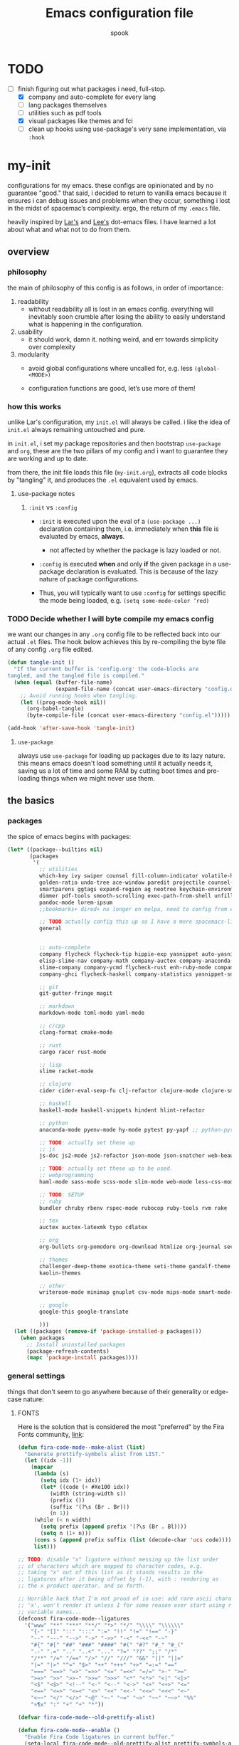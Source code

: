 #+TITLE: Emacs configuration file
#+AUTHOR: spook
#+BABEL: :cache yes
#+PROPERTY: header-args :tangle yes

* TODO
  - [-] finish figuring out what packages i need, full-stop.
    - [X] company and auto-complete for every lang
    - [ ] lang packages themselves
    - [ ] utilities such as pdf tools
    - [X] visual packages like themes and fci
    - [ ] clean up hooks using use-package's very sane implementation, via =:hook=

* my-init
  configurations for my emacs. these configs are opinionated and by no
  guarantee "good." that said, i decided to return to vanilla emacs because it
  ensures i can debug issues and problems when they occur, something i lost in
  the midst of spacemac’s complexity. ergo, the return of my =.emacs= file.

  heavily inspired by [[https://github.com/larstvei/dot-emacs][Lar's]] and [[https://writequit.org/org/][Lee's]] dot-emacs files. I have learned a lot
  about what and what not to do from them.

** overview
*** philosophy
    the main of philosophy of this config is as follows, in order of
    importance:

    1. readability
       - without readability all is lost in an emacs config. everything will
         inevitably soon crumble after losing the ability to easily understand
         what is happening in the configuration.

    2. usability
       - it should work, damn it. nothing weird, and err towards simplicity
         over complexity

    3. modularity
       - avoid global configurations where uncalled for, e.g. less =(global-<MODE>)=

       - configuration functions are good, let’s use more of them!

*** how this works
    unlike Lar's configuration, my =init.el= will always be called. i like the
    idea of =init.el= always remaining untouched and pure.

    in =init.el=, i set my package repositories and then bootstrap
    =use-package= and =org=, these are the two pillars of my config and i
    want to guarantee they are working and up to date.

    from there, the init file loads this file (=my-init.org=), extracts all
    code blocks by "tangling" it, and produces the =.el= equivalent used by
    emacs.

**** use-package notes
***** =:init= vs =:config=

      - =:init= is executed upon the eval of a =(use-package ...)= declaration
        containing them, i.e. immediately when *this* file is evaluated by
        emacs, *always*.
        - not affected by whether the package is lazy loaded or not.

      - =:config= is executed *when* and only *if* the given package in a
        use-package declaration is evaluated. This is because of the lazy
        nature of package configurations.

      - Thus, you will typically want to use =:config= for settings specific
        the mode being loaded, e.g. =(setq some-mode-color ’red)=
      
*** TODO Decide whether I will byte compile my emacs config
    we want our changes in any =.org= config file to be reflected back into our actual =.el= files. The
    hook below achieves this by re-compiling the byte file of any config =.org= file edited.

    #+BEGIN_SRC emacs-lisp :tangle no
    (defun tangle-init ()
      "If the current buffer is 'config.org' the code-blocks are
    tangled, and the tangled file is compiled."
      (when (equal (buffer-file-name)
                   (expand-file-name (concat user-emacs-directory "config.org")))
        ;; Avoid running hooks when tangling.
        (let ((prog-mode-hook nil))
          (org-babel-tangle)
          (byte-compile-file (concat user-emacs-directory "config.el")))))

    (add-hook 'after-save-hook 'tangle-init)
    #+END_SRC

**** =use-package=
     always use =use-package= for loading up packages due to its lazy nature. this means emacs doesn't
     load something until it actually needs it, saving us a lot of time and some RAM by cutting boot
     times and pre-loading things when we might never use them.

** the basics
*** packages
     
    the spice of emacs begins with packages:

    #+BEGIN_SRC emacs-lisp
      (let* ((package--builtins nil)
             (packages
              '(
                ;; utilities
                which-key ivy swiper counsel fill-column-indicator volatile-highlights
                golden-ratio undo-tree ace-window paredit projectile counsel-projectile diminish rainbow-delimiters
                smartparens ggtags expand-region ag neotree keychain-environment workgroups multiple-cursors
                dimmer pdf-tools smooth-scrolling exec-path-from-shell unfill xterm-color
                pandoc-mode lorem-ipsum
                ;;bookmarks+ dired+ no longer on melpa, need to config from emacs wiki or their mirror on github

                ;; TODO actually config this up so I have a more spacemacs-like navigation experience
                general


                ;; auto-complete
                company flycheck flycheck-tip hippie-exp yasnippet auto-yasnippet flycheck-irony company-c-headers
                elisp-slime-nav company-math company-auctex company-anaconda company-tern
                slime-company company-ycmd flycheck-rust enh-ruby-mode company-web
                company-ghci flycheck-haskell company-statistics yasnippet-snippets lsp-mode lsp-ui company-lsp

                ;; git
                git-gutter-fringe magit

                ;; markdown
                markdown-mode toml-mode yaml-mode

                ;; c/cpp
                clang-format cmake-mode

                ;; rust
                cargo racer rust-mode

                ;; lisp
                slime racket-mode

                ;; clojure
                cider cider-eval-sexp-fu clj-refactor clojure-mode clojure-snippets clojure-mode-extra-font-locking

                ;; haskell
                haskell-mode haskell-snippets hindent hlint-refactor

                ;; python
                anaconda-mode pyenv-mode hy-mode pytest py-yapf ;; python-pytest

                ;; TODO: actually set these up
                ;; js
                js-doc js2-mode js2-refactor json-mode json-snatcher web-beautify coffee-mode vue-mode

                ;; TODO: actually set these up to be used.
                ;; webprogramming
                haml-mode sass-mode scss-mode slim-mode web-mode less-css-mode pug-mode emmet-mode

                ;; TODO: SETUP 
                ;; ruby
                bundler chruby rbenv rspec-mode rubocop ruby-tools rvm rake

                ;; tex
                auctex auctex-latexmk typo cdlatex

                ;; org
                org-bullets org-pomodoro org-download htmlize org-journal secretaria

                ;; themes
                challenger-deep-theme exotica-theme seti-theme gandalf-theme cyberpunk-theme dark-mint-theme dracula-theme material-theme
                kaolin-themes

                ;; other
                writeroom-mode minimap gnuplot csv-mode mips-mode smart-mode-line fireplace anki-editor emojify wolfram

                ;; google
                google-this google-translate

                )))
        (let ((packages (remove-if 'package-installed-p packages)))
          (when packages
            ;; Install uninstalled packages
            (package-refresh-contents)
            (mapc 'package-install packages))))
    #+END_SRC
*** general settings

    things that don't seem to go anywhere because of their generality or edge-case nature:
**** FONTS
     
     Here is the solution that is considered the most "preferred" by the Fira
     Fonts community, [[https://github.com/tonsky/FiraCode/wiki/Emacs-instructions#using-prettify-symbols][link]]:
     
     #+BEGIN_SRC emacs-lisp
       (defun fira-code-mode--make-alist (list)
         "Generate prettify-symbols alist from LIST."
         (let ((idx -1))
           (mapcar
            (lambda (s)
              (setq idx (1+ idx))
              (let* ((code (+ #Xe100 idx))
                 (width (string-width s))
                 (prefix ())
                 (suffix '(?\s (Br . Br)))
                 (n 1))
            (while (< n width)
              (setq prefix (append prefix '(?\s (Br . Bl))))
              (setq n (1+ n)))
            (cons s (append prefix suffix (list (decode-char 'ucs code))))))
            list)))

       ;; TODO: disable "x" ligature without messing up the list order
       ;; of characters which are mapped to character codes, e.g.
       ;; taking "x" out of this list as it stands results in the
       ;; ligatures after it being offset by (-1), with : rendering as
       ;; the x product operator. and so forth.

       ;; Horrible hack that I'm not proud of in use: add rare ascii characters before
       ;; 'x', won't render it unless I for some reason ever start using really weird
       ;; variable names...
       (defconst fira-code-mode--ligatures
         '("www" "**" "***" "**/" "*>" "*/" "\\\\" "\\\\\\"
           "{-" "[]" "::" ":::" ":=" "!!" "!=" "!==" "-}"
           "--" "---" "-->" "->" "->>" "-<" "-<<" "-~"
           "#{" "#[" "##" "###" "####" "#(" "#?" "#_" "#_("
           ".-" ".=" ".." "..<" "..." "?=" "??" ";;" "/*"
           "/**" "/=" "/==" "/>" "//" "///" "&&" "||" "||="
           "|=" "|>" "^=" "$>" "++" "+++" "+>" "=:=" "=="
           "===" "==>" "=>" "=>>" "<=" "=<<" "=/=" ">-" ">="
           ">=>" ">>" ">>-" ">>=" ">>>" "<*" "<*>" "<|" "<|>"
           "<$" "<$>" "<!--" "<-" "<--" "<->" "<+" "<+>" "<="
           "<==" "<=>" "<=<" "<>" "<<" "<<-" "<<=" "<<<" "<~"
           "<~~" "</" "</>" "~@" "~-" "~=" "~>" "~~" "~~>" "%%"
           "¤¶x" ":" "+" "+" "*"))

       (defvar fira-code-mode--old-prettify-alist)

       (defun fira-code-mode--enable ()
         "Enable Fira Code ligatures in current buffer."
         (setq-local fira-code-mode--old-prettify-alist prettify-symbols-alist)
         (setq-local prettify-symbols-alist (append (fira-code-mode--make-alist fira-code-mode--ligatures) fira-code-mode--old-prettify-alist))
         (prettify-symbols-mode t))

       (defun fira-code-mode--disable ()
         "Disable Fira Code ligatures in current buffer."
         (setq-local prettify-symbols-alist fira-code-mode--old-prettify-alist)
         (prettify-symbols-mode -1))

       (define-minor-mode fira-code-mode
         "Fira Code ligatures minor mode"
         :lighter " Fira Code"
         (setq-local prettify-symbols-unprettify-at-point 'right-edge)
         (if fira-code-mode
             (fira-code-mode--enable)
           (fira-code-mode--disable)))

       (defun fira-code-mode--setup ()
         "Setup Fira Code Symbols"
         (set-fontset-font t '(#Xe100 . #Xe16f) "Fira Code Symbol"))

       (provide 'fira-code-mode)
     #+END_SRC


     And to make sure the font is used in any programming mode:
     
     #+BEGIN_SRC emacs-lisp
       (fira-code-mode--setup)
       (fira-code-mode)
       (add-hook 'prog-mode 'fira-code-mode)
     #+END_SRC

     A key part of how my emacs setup properly uses Fira Code fonts with the
     current community derived hack + as a daemon server is to set my
     .Xresources file with the default font to be used by emacs. The daemon
     respects this setting where it typically ignores most other font config
     options. This is because Xorg itself tells emacs what fonts to use.

     #+BEGIN_SRC conf :tangle no
       Emacs.font: Fira Code-12
     #+END_SRC

     Then, once set, run the following in terminal and restart the emacs daemon
     for the font configs to take hold:

     #+BEGIN_SRC sh :tangle no
       xrdb -merge .Xresources # preserves previous .Xresources file configs.
     #+END_SRC

     If I were to switch back to a non-daemon emacs setup, I might want this
     setting. As it stands, however, they are not used:

     #+BEGIN_SRC emacs-lisp :tangle no
       (add-to-list 'default-frame-alist '(font . "Fira Code-12"))
       ;; this is the font "code" used by emacs to describe/select fira code
       ;; from its font selection menu. Might be useful info.
       ;; -CTDB-Fira Code-normal-normal-normal-*-*-*-*-*-m-0-iso10646-1
     #+END_SRC
     
     My attempt at fixing the conflict between the hack to get Fira Code fonts
     to work with emacs GUI and when running emacs in a terminal that already
     provides Fira Code fonts. *Do not work at all currently. Breaks emacs.*

     #+BEGIN_SRC emacs-lisp :tangle no
       (defun ejmg/check-if-term-init ()
         (if (display-graphic-p)
             (fira-code-mode--enable)
           (fira-code-mode--disable)))

       (defun ejmg/check-if-term-mk-frame ()
         (if (display-graphic-p)
             (fira-code-mode--enable)
           (fira-code-mode--disable)))


       ;; (add-hook 'after-make-frame-functions 'ejmg/check-if-term-mk-frame)
       ;; (add-hook 'after-init-hook 'ejmg/check-if-term-init)
     #+END_SRC

       Old solution, set to not tangle:

       #+BEGIN_SRC emacs-lisp :tangle no
         (add-to-list 'default-frame-alist
                       '(font . "Fira Code-12"))
         ;;; Fira code
         ;; This works when using emacs --daemon + emacsclient
         (add-hook 'after-make-frame-functions (lambda (frame) (set-fontset-font t '(#Xe100 . #Xe16f) "Fira Code Symbol")))

         ;; TODO: Clearly still broken. Terminal emacs still has buggy ligatures.
         ;; IDEA: Rather than use (when), which only executes on non-nil, change to an if-else
         ;; statement. This (might?) allow me to unset the font if a prior GUI instance changed it to using the Fira ligatures.
         ;; I think this is the next logical step in terms of debugging it.

         ;; my attempt at fixing ligature conflict between terminal fonts & emacs
         ;; (add-hook 'after-make-frame-functions
         ;;           (lambda (frame)
         ;;             (when (display-graphic-p)
         ;;               ;; he sets the font over the range of hex code Xe100 to Xe16f
         ;;               ;; Following the TODO above, maybe the solution is to have an else
         ;;               ;; clause that simply re-sets set-fontset-font to a normal font,
         ;;               ;; maybe `Fira Code-12`?
         ;;               ;; https://www.gnu.org/software/emacs/manual/html_node/emacs/Modifying-Fontsets.html
         ;;               (set-fontset-font t '(#Xe100 . #Xe16f) "Fira Code Symbol"))))

         ;; This works when using emacs without server/client
         (set-fontset-font t '(#Xe100 . #Xe16f) "Fira Code Symbol")

         ;; my attempt at fixing ligature conflict between terminal fonts & emacs
         ;; In theory, this should catch the exception noted above by the original
         ;; author for these font hooks. This only runs when starting emacs and checks
         ;; for both daemon and non-daemon processes...I think.
         ;; (add-hook 'after-init-hook
         ;;           (lambda ()
         ;;             (when (display-graphic-p)
         ;;               (set-fontset-font t '(#Xe100 . #Xe16f) "Fira Code Symbol"))))

         ;; I haven't found one statement that makes both of the above situations work, so I use both for now

         (defconst fira-code-font-lock-keywords-alist
           (mapcar (lambda (regex-char-pair)
                     `(,(car regex-char-pair)
                       (0 (prog1 ()
                            (compose-region (match-beginning 1)
                                            (match-end 1)
                                            ;; The first argument to concat is a string containing a literal tab
                                            ,(concat "	" (list (decode-char 'ucs (cadr regex-char-pair)))))))))
                   '(("\\(www\\)"                   #Xe100)
                     ("[^/]\\(\\*\\*\\)[^/]"        #Xe101)
                     ("\\(\\*\\*\\*\\)"             #Xe102)
                     ("\\(\\*\\*/\\)"               #Xe103)
                     ("\\(\\*>\\)"                  #Xe104)
                     ("[^*]\\(\\*/\\)"              #Xe105)
                     ("\\(\\\\\\\\\\)"              #Xe106)
                     ("\\(\\\\\\\\\\\\\\)"          #Xe107)
                     ("\\({-\\)"                    #Xe108)
                     ;;("\\(\\[\\]\\)"                #Xe109) ;; p sure this is the annoying square ligature
                     ("\\(::\\)"                    #Xe10a)
                     ("\\(:::\\)"                   #Xe10b)
                     ("[^=]\\(:=\\)"                #Xe10c)
                     ("\\(!!\\)"                    #Xe10d)
                     ("\\(!=\\)"                    #Xe10e)
                     ("\\(!==\\)"                   #Xe10f)
                     ("\\(-}\\)"                    #Xe110)
                     ("\\(--\\)"                    #Xe111)
                     ("\\(---\\)"                   #Xe112)
                     ("\\(-->\\)"                   #Xe113)
                     ("[^-]\\(->\\)"                #Xe114)
                     ("\\(->>\\)"                   #Xe115)
                     ("\\(-<\\)"                    #Xe116)
                     ("\\(-<<\\)"                   #Xe117)
                     ("\\(-~\\)"                    #Xe118)
                     ("\\(#{\\)"                    #Xe119)
                     ("\\(#\\[\\)"                  #Xe11a)
                     ("\\(##\\)"                    #Xe11b)
                     ("\\(###\\)"                   #Xe11c)
                     ("\\(####\\)"                  #Xe11d)
                     ("\\(#(\\)"                    #Xe11e)
                     ("\\(#\\?\\)"                  #Xe11f)
                     ("\\(#_\\)"                    #Xe120)
                     ("\\(#_(\\)"                   #Xe121)
                     ("\\(\\.-\\)"                  #Xe122)
                     ("\\(\\.=\\)"                  #Xe123)
                     ("\\(\\.\\.\\)"                #Xe124)
                     ("\\(\\.\\.<\\)"               #Xe125)
                     ("\\(\\.\\.\\.\\)"             #Xe126)
                     ("\\(\\?=\\)"                  #Xe127)
                     ("\\(\\?\\?\\)"                #Xe128)
                     ("\\(;;\\)"                    #Xe129)
                     ("\\(/\\*\\)"                  #Xe12a)
                     ("\\(/\\*\\*\\)"               #Xe12b)
                     ("\\(/=\\)"                    #Xe12c)
                     ("\\(/==\\)"                   #Xe12d)
                     ("\\(/>\\)"                    #Xe12e)
                     ("\\(//\\)"                    #Xe12f)
                     ("\\(///\\)"                   #Xe130)
                     ("\\(&&\\)"                    #Xe131)
                     ("\\(||\\)"                    #Xe132)
                     ("\\(||=\\)"                   #Xe133)
                     ("[^|]\\(|=\\)"                #Xe134)
                     ("\\(|>\\)"                    #Xe135)
                     ("\\(\\^=\\)"                  #Xe136)
                     ("\\(\\$>\\)"                  #Xe137)
                     ("\\(\\+\\+\\)"                #Xe138)
                     ("\\(\\+\\+\\+\\)"             #Xe139)
                     ("\\(\\+>\\)"                  #Xe13a)
                     ("\\(=:=\\)"                   #Xe13b)
                     ("[^!/]\\(==\\)[^>]"           #Xe13c)
                     ("\\(===\\)"                   #Xe13d)
                     ("\\(==>\\)"                   #Xe13e)
                     ("[^=]\\(=>\\)"                #Xe13f)
                     ("\\(=>>\\)"                   #Xe140)
                     ("\\(<=\\)"                    #Xe141)
                     ("\\(=<<\\)"                   #Xe142)
                     ("\\(=/=\\)"                   #Xe143)
                     ("\\(>-\\)"                    #Xe144)
                     ("\\(>=\\)"                    #Xe145)
                     ("\\(>=>\\)"                   #Xe146)
                     ("[^-=]\\(>>\\)"               #Xe147)
                     ("\\(>>-\\)"                   #Xe148)
                     ("\\(>>=\\)"                   #Xe149)
                     ("\\(>>>\\)"                   #Xe14a)
                     ("\\(<\\*\\)"                  #Xe14b)
                     ("\\(<\\*>\\)"                 #Xe14c)
                     ("\\(<|\\)"                    #Xe14d)
                     ("\\(<|>\\)"                   #Xe14e)
                     ("\\(<\\$\\)"                  #Xe14f)
                     ("\\(<\\$>\\)"                 #Xe150)
                     ("\\(<!--\\)"                  #Xe151)
                     ("\\(<-\\)"                    #Xe152)
                     ("\\(<--\\)"                   #Xe153)
                     ("\\(<->\\)"                   #Xe154)
                     ("\\(<\\+\\)"                  #Xe155)
                     ("\\(<\\+>\\)"                 #Xe156)
                     ("\\(<=\\)"                    #Xe157)
                     ("\\(<==\\)"                   #Xe158)
                     ("\\(<=>\\)"                   #Xe159)
                     ("\\(<=<\\)"                   #Xe15a)
                     ("\\(<>\\)"                    #Xe15b)
                     ("[^-=]\\(<<\\)"               #Xe15c)
                     ("\\(<<-\\)"                   #Xe15d)
                     ("\\(<<=\\)"                   #Xe15e)
                     ("\\(<<<\\)"                   #Xe15f)
                     ("\\(<~\\)"                    #Xe160)
                     ("\\(<~~\\)"                   #Xe161)
                     ("\\(</\\)"                    #Xe162)
                     ("\\(</>\\)"                   #Xe163)
                     ("\\(~@\\)"                    #Xe164)
                     ("\\(~-\\)"                    #Xe165)
                     ("\\(~=\\)"                    #Xe166)
                     ("\\(~>\\)"                    #Xe167)
                     ("[^<]\\(~~\\)"                #Xe168)
                     ("\\(~~>\\)"                   #Xe169)
                     ("\\(%%\\)"                    #Xe16a)
                    ;; ("\\(x\\)"                   #Xe16b) This ended up being hard to do properly so i'm leaving it out.
                     ("[^:=]\\(:\\)[^:=]"           #Xe16c)
                     ("[^\\+<>]\\(\\+\\)[^\\+<>]"   #Xe16d)
                     ("[^\\*/<>]\\(\\*\\)[^\\*/<>]" #Xe16f))))

         (defun add-fira-code-symbol-keywords ()
           ;; TODO THIS MIGHT ACTUALLY BE THE ANSWER, IGNORE PREVIOUS TODO's(?):
           ;; https://stackoverflow.com/questions/18152681/syntax-for-adding-removing-font-lock-keywords-in-emacs
           ;; https://www.emacswiki.org/emacs/AddKeywords
           (font-lock-add-keywords nil fira-code-font-lock-keywords-alist))


         (add-hook 'prog-mode-hook
                   #'add-fira-code-symbol-keywords)

         ;; Old TODO before ^^^ occurred to me:
         ;; Maybe set a hook that unsets the #'add-fira-code-symbol-keywords function
         ;; Still could work as a solution but idk in context of above.
         ;; (defun fira-set-if-display-p ()
         ;;   (when (display-graphic-p)
         ;;     #'add-fira-code-symbol-keywords)
         ;;   )

         ;; (add-hook 'prog-mode-hook (lambda ()
         ;;                             (when (display-graphic-p)
         ;;                               ()))
         ;;           )

         ;; figure out why i need to manually call
         ;; M-x interactive-haskell-mode while in a buffer
         ;; that is already in interactive-haskell-mode
         ;; for these fonts to render.
         (add-hook 'interactive-haskell-mode-hook
                   #'add-fira-code-symbol-keywords)
       #+END_SRC
**** system defaults
     
    #+BEGIN_SRC emacs-lisp
      ;; need this for things like pyenv to work with emacs daemon.
      ;; this is a recent development and apparently has something to do with the fact
      ;; i am using the daemon as a systemd unit. that shouldn't be a problem. to checkout later.
      (exec-path-from-shell-initialize)

      ;; no splash screen, sorry Stallman
      (setq inhibit-splash-screen t)

      ;; disables annoying noise, "bell", triggered with actions such as hitting
      ;; the end of a buffer.
      (setq visible-bell t)

      ;; ensure things like gpg and ssh agent are handled automatically
      (keychain-refresh-environment)


      ;; don't use the tool or scroll bar, thx
      (tool-bar-mode -1)
      (scroll-bar-mode -1)

      ;; sometimes I do like the menu bar, but not currently
      (menu-bar-mode -1)

      ;; scrolling speed is bad, make it nicer
      (smooth-scrolling-mode 1)
      (setq mouse-wheel-progressive-speed nil)

      ;; UTF-8 is our friend in a world of shitty programming standards
      (set-language-environment "UTF-8")
      (prefer-coding-system 'utf-8)
      (set-default-coding-systems 'utf-8)
      (set-terminal-coding-system 'utf-8)
      (set-keyboard-coding-system 'utf-8)
      ;;(setq default-buffer-file-coding-system 'utf-8)

      ;; speaking of text, unify emacs clipboard with linux
      (setq x-select-enable-clipboard t)

      ;; global hl line mode
      (global-hl-line-mode t)

      ;; can't get flycheck mode to enable itself otherwise
      (global-flycheck-mode)

      ;; make our mode line prettier
      (use-package smart-mode-line)
      (setq sml/no-confirm-load-theme t)
      (sml/setup)

      ;; make sure it attempts utf-8 first when pasting text into emacs
      (setq x-select-request-type '(UTF8_STRING COMPOUND_TEXT TEXT STRING))

      ;; always tell me the column and row of where i am please, i am already lost
      ;; enough as is.
      (line-number-mode 1)
      (column-number-mode 1)

      ;; do you seriously think i'm good at typing
      (setq read-file-name-completion-ignore-case t)

      ;; life is too short for fully authenticating bad decisions
      (defalias 'yes-or-no-p 'y-or-n-p)

      ;; fix bad escape sequence weirdness
      (setq system-uses-terminfo nil)

      ;; stronk encryption good
      ;;------------------------
      ;; TODO figure out how to make this compatible with erc-tls because
      ;; 4096 encryption makes any connection impossible because freenode uses
      ;; sub-4096 encryption
      ;; (setq gnutls-min-prime-bits 4096)

      ;; don't let me be moronic and kill emacs w/o warning. GUI only.
      (when (window-system)
        (setq confirm-kill-emacs 'yes-or-no-p))

      ;; move through lines based on visual appearance rather than literal. Very
      ;; useful for long, single lines.
      (setq line-move-visual t)

      ;; differentiate buffers with identical names
      (use-package uniquify
        :config
        (setq uniquify-buffer-name-style 'post-forward-angle-brackets))

      ;; use newer files rather than old compiled files, .elc
      (setq load-prefer-newer t)

      ;; if emacs crashes w/o warning, we want a valid list of recent files, don't we?
      (run-at-time nil (* 5 60) 'recentf-save-list)

      ;; finally, set emacs to display the path directory in the menu bar
      ;; displays current working directory at all times in emacs
      (setq frame-title-format
            (list (format "%s %%S: %%j " (system-name))
                  '(buffer-file-name "%f" (dired-directory dired-directory "%b"))))
    #+END_SRC
**** limit buffer name size in modeline
     Sometimes I have very long file names (think textbook pdfs) and it makes
     seeing anything else on my mode line impossible. So let's reduce what can
     be shown:
     #+BEGIN_SRC emacs-lisp
       (setq-default mode-line-buffer-identification (list -40 (propertized-buffer-identification "%12b")))
     #+END_SRC
**** which-key and general.el
     Which-key is a very nice minor-mode that essentially gives a preview of
     all possible key completions available based on the current key stroke,
     saving you the hassle of having to memorize *every* key binding, and thus
     protecting you from going full emacs hermit.

     
     general defines "leader" keys/keystrokes, which allows you to setup mappings
     predicated off of a set of leader keys. For example, I set "C-c m" to be
     the leader keystroke for all of my magit commands I typically use.

     key bindings are left to the actual key binding section
     
     #+BEGIN_SRC emacs-lisp
       (use-package general)

       (use-package which-key
         :init
         (which-key-mode)
         :config
         ;; already by default, but explicitly setting for popup to be in a bottom
         ;; frame.
         (which-key-setup-side-window-bottom)
         ;; ensures popup cannot take up more than .15 of emacs window
         (setq which-key-side-window-max-height .10))
     #+END_SRC
**** fill-column, spaces, tabs, and unfilling paragraphs
     #+BEGIN_SRC emacs-lisp
       (setq-default fill-column 79)
       (setq-default indent-tabs-mode nil)
       (setq-default default-tab-width 2)
       (use-package unfill)
     #+END_SRC
**** theme, styling, and transparency
     #+BEGIN_SRC emacs-lisp
       ;; Set transparency of emacs
       (defun transparency (value)
         "Sets the transparency of the frame window. 0=transparent/100=opaque"
         (interactive "nTransparency Value 0 - 100 opaque:")
         (set-frame-parameter (selected-frame) 'alpha value))

       ;; i have one them i play with that isn't on melpa
       (add-to-list 'custom-theme-load-path "~/.emacs.d/themes/")
       ;; for dark: seti; for light: gandalf
       ;; when i feel like a hacker: cyberpunk or dark-mint
       ;; 'challenger-deep
       (load-theme 'tron t)

       ;; pretty symbols
       (prettify-symbols-mode t)
       (setq-default prettify-symbols-alist '(("lambda" . ?λ)
                                              (".\\" . ?λ)
                                              ;;("->" . ?⟶)
                                              ;;("=/=" . ?≠)
                                              ;;("===" . ?≡)
                                              ;;("!=" . ?≠)
                                              ;;("<=" . ?≤)
                                              (">=" . ?≥)
                                              ("delta" . ?Δ)
                                              ("gamma" . ?Γ)
                                              ("phi" . ?φ)
                                              ("psi" . ?ψ)
                                              ;; ("x" . x)
                                              ))
       ;; dims the buffers that are not active
       (use-package dimmer)
       (dimmer-mode)
     #+END_SRC
**** window and file history

     #+BEGIN_SRC emacs-lisp
       ;; C-c LEFT to undo window change, which i need often
       (use-package winner
         :init (winner-mode 1))

       ;; TODO figure out if i want to figure out wg.
       ;; (use-package workgroups)
       ;; (workgroups-mode 1)
       ;; (setq wg-prefix-key (kbd "C-c w"))
       ;; (setq wg-switch-on-load nil)
       ;; (wg-file "~/.workgroups")



       ;; re-opens file at last place edited
       (use-package saveplace
         :defer t
         :init
         (setq-default save-place t)
         (setq save-place-file (expand-file-name ".places" user-emacs-directory)))

       ;; enables recent-files to be re-opened
       (recentf-mode 1)
       (setq recentf-max-menu-items 50)

       ;; do not need spam in recents list
       (setq recentf-exclude '("/auto-install/" ".recentf" "/repos/" "/elpa/"
                               "\\.mime-example" "\\.ido.last" "COMMIT_EDITMSG"
                               ".gz"
                               "~$" "/tmp/" "/ssh:" "/sudo:" "/scp:"))
       (global-set-key "\C-x\ \C-r" 'recentf-open-files)

       ;;(desktop-save-mode 1)
     #+END_SRC
**** projectile

     #+BEGIN_SRC emacs-lisp
       (use-package projectile
         :init
         (projectile-mode))

       (use-package counsel-projectile
         :hook projectile-mode)


       ;; This defun assumes I am always switching python projects and that I
       ;; name my pyenvs after specific projects. It causes a lot of unecessary
       ;; error messages in my buffer for reasons listed above. Tweak or get rid of.


       ;; (defun projectile-pyenv-mode-set ()
       ;;   "Set pyenv version matching project name."
       ;;   (let ((project (projectile-project-name)))
       ;;     (if (member project (pyenv-mode-versions))
       ;;         (pyenv-mode-set project)
       ;;       (pyenv-mode-unset))))

       ;; (add-hook 'projectile-after-switch-project-hook 'projectile-pyenv-mode-set)

     #+END_SRC
**** Ivy, Swiper
     #+BEGIN_SRC emacs-lisp
       (ivy-mode 1)
       (diminish 'ivy-mode)
       (setq ivy-use-virtual-buffers t)
       (setq enable-recursive-minibuffers t)
       (global-set-key "\C-s" 'swiper)
       (global-set-key (kbd "C-c C-r") 'ivy-resume)
       (global-set-key (kbd "<f6>") 'ivy-resume)
       (global-set-key (kbd "M-x") 'counsel-M-x)
       (global-set-key (kbd "C-x C-f") 'counsel-find-file)
       (global-set-key (kbd "<f1> f") 'counsel-describe-function)
       (global-set-key (kbd "<f1> v") 'counsel-describe-variable)
       (global-set-key (kbd "<f1> l") 'counsel-find-library)
       (global-set-key (kbd "<f2> i") 'counsel-info-lookup-symbol)
       (global-set-key (kbd "<f2> u") 'counsel-unicode-char)
       (global-set-key (kbd "C-c g") 'counsel-git)
       (global-set-key (kbd "C-c j") 'counsel-git-grep)
       (global-set-key (kbd "C-c k") 'counsel-ag)
       (global-set-key (kbd "C-x l") 'counsel-locate)
       ;; (global-set-key (kbd "C-S-o") 'counsel-rhythmbox) ;; don't use rhythm box lol
       (define-key minibuffer-local-map (kbd "C-r") 'counsel-minibuffer-history)
     #+END_SRC
**** dired
     #+BEGIN_SRC emacs-lisp
       (defun my/dired-mode-hook ()
         (toggle-truncate-lines 1))

       (use-package dired
         :bind ("C-x C-j" . dired-jump)
         :config
         (progn
           (use-package dired-x
             :init (setq-default dired-omit-files-p t)
             :config
             (add-to-list 'dired-omit-extensions ".DS_Store"))
           (customize-set-variable 'diredp-hide-details-initially-flag nil)
           ;; (use-package dired+) no longer available via melpa
           (use-package dired-aux
             :init (use-package dired-async))
           (put 'dired-find-alternate-file 'disabled nil)
           (setq ls-lisp-dirs-first t
                 dired-recursive-copies 'always
                 dired-recursive-deletes 'always
                 dired-dwim-target t
                 ;; -F marks links with @
                 dired-ls-F-marks-symlinks t
                 delete-by-moving-to-trash t
                 ;; Auto refresh dired
                 global-auto-revert-non-file-buffers t
                 wdired-allow-to-change-permissions t)
           (add-hook 'dired-mode-hook #'my/dired-mode-hook)))
     #+END_SRC
**** spelling

     #+BEGIN_SRC emacs-lisp
       (use-package flyspell
         :init
         (add-hook 'text-mode-hook 'turn-on-flyspell))
         ;; flyspell currently messes with company mode so we will suffer for now.
         ;; (add-hook 'prog-mode-hook 'flyspell-prog-mode)

         ;; make ispell fast and make it only look at 3 char+ words
       (setq ispell-extra-args
             (list "--sug-mode=fast" ;; ultra|fast|normal|bad-spellers
                   "--lang=en_US"
                   "--ignore=3"))
     #+END_SRC
**** multiple cursors
     this is a dope package that makes multi-line editing a breeze. to be
     mastered later but for future ref, =mc/edit-lines=,
     =mc/edit-ends-of-lines=, =mc/edit-beginnings-of-lines= are commands i'll
     probably use the most.
     #+BEGIN_SRC emacs-lisp
       (use-package multiple-cursors)
     #+END_SRC
**** whitespace
     #+BEGIN_SRC emacs-lisp
       ;; whitespace checker starts at 80
       (setq whitespace-line-column 80)

       ;; what whitespace looks for
       (setq whitespace-style '(tabs newline space-mark
                          tab-mark newline-mark
                          face lines-tail))

       ;; special visual market up for non-whitespace
       (setq whitespace-display-mappings
             ;; all numbers are Unicode codepoint in decimal. e.g. (insert-char 182 1)
             ;; 32 SPACE, 183 MIDDLE DOT
             '((space-mark nil)
               ;; 10 LINE FEED
               ;;(newline-mark 10 [172 10])
               (newline-mark nil)
               ;; 9 TAB, MIDDLE DOT
               (tab-mark 9 [183 9] [92 9])))

       ;; disabled for modes that it doesn't make sense
       (setq whitespace-global-modes '(not org-mode
                                          eshell-mode
                                          shell-mode
                                          web-mode
                                          log4j-mode
                                          "Web"
                                          dired-mode
                                          emacs-lisp-mode
                                          clojure-mode
                                          lisp-mode))
     #+END_SRC
**** backup files

     #+BEGIN_SRC emacs-lisp
       (setq backup-directory-alist '(("." . "~/.emacs.d/backup"))
         backup-by-copying t    ; Don't delink hardlinks
         version-control t      ; Use version numbers on backups
         delete-old-versions t  ; Automatically delete excess backups
         kept-new-versions 20   ; how many of the newest versions to keep
         kept-old-versions 5    ; and how many of the old
         )
     #+END_SRC
**** kill/copy line
     #+BEGIN_SRC emacs-lisp
       (defun slick-cut (beg end)
         (interactive
          (if mark-active
              (list (region-beginning) (region-end))
            (list (line-beginning-position) (line-beginning-position 2)))))

       (advice-add 'kill-region :before #'slick-cut)

       (defun slick-copy (beg end)
         (interactive
          (if mark-active
              (list (region-beginning) (region-end))
            (message "Copied line")
            (list (line-beginning-position) (line-beginning-position 2)))))

       (advice-add 'kill-ring-save :before #'slick-copy)
     #+END_SRC
**** PDFs, Documents
     - basic settings for how i want my pdf's handled. I use pdf-view
       (pdf-tools), which gives way better resolution, performance, and also
       even annotation logic!

       This makes sure it sets up as expected. It should run once and then
       never be an issue again.
       #+BEGIN_SRC emacs-lisp
         (use-package pdf-tools)

         ;; throws error about not being a thing
         ;; (add-to-list 'auto-mode-alist '("\\.pdf\\'" . pdf-view-mode))
         (pdf-loader-install)
       #+END_SRC
***** Searching PDFs.
      So searching a PDF with =swiper=, which is my default search fn bound to
      =C-s=, leads to a lot of bad behavior, i.e. it literally searches the PDF
      binary. Not only does this not do what anyone would normally expect... it
      can severely slow down emacs on larger PDFs (learned that one the hard
      way, lol).

      Luckily, there is a keybinding that fixes that:
      #+BEGIN_SRC emacs-lisp
        (define-key pdf-view-mode-map (kbd "C-s") 'isearch-forward)
      #+END_SRC
***** Doc-View resolution
      For documents that cannot use pdftools, e.g. djvu or ppt files, the
      resolution can be really crappy sometimes. This makes it better:

      #+BEGIN_SRC emacs-lisp
        (setq doc-view-resolution 200)
      #+END_SRC
**** compilation buffer
     By default, the compilation buffer created when running a command via =M-x
     compile= doesn't account for xterm colors and other escape code related
     things. =xterm-color= handles this effectively via the following:

     #+BEGIN_SRC emacs-lisp
       (use-package xterm-color)

       (setq compilation-environment '("TERM=xterm-256color"))

       (add-hook 'compilation-start-hook
                 (lambda (proc)
                   ;; We need to differentiate between compilation-mode buffers
                   ;; and running as part of comint (which at this point we assume
                   ;; has been configured separately for xterm-color)
                   (when (eq (process-filter proc) 'compilation-filter)
                     ;; This is a process associated with a compilation-mode buffer.
                     ;; We may call `xterm-color-filter' before its own filter function.
                     (set-process-filter
                      proc
                      (lambda (proc string)
                        (funcall 'compilation-filter proc
                                 (xterm-color-filter string)))))))
     #+END_SRC
*** completion

    #+BEGIN_SRC emacs-lisp

      (use-package lsp-mode)

      (use-package yasnippet)
      (yas-global-mode 1)



      (use-package company
        :defer t
        :diminish ""
        :bind ("C-." . company-complete)
        :init (add-hook 'prog-mode-hook 'company-mode)
        :config
        (progn
          (setq company-idle-delay 0.1
                company-minimum-prefix-length 2
                company-selection-wrap-around t
                company-dabbrev-downcase nil
                company-transformers '(company-sort-by-occurrence))
          (bind-keys :map company-active-map
                     ("C-n" . company-select-next)
                     ("C-p" . company-select-previous)
                     ("C-d" . company-show-doc-buffer)
                     ("<tab>" . company-complete)))
        (add-hook 'company-mode-hook 'company-statistics-mode))

      (use-package company-web)

      ;; haskell
      (eval-after-load "company"
        '(add-to-list 'company-backends 'company-ghci))

      ;; python
      (eval-after-load "company"
        '(add-to-list 'company-backends '(company-anaconda :with company-capf)))

      ;; rust
      (eval-after-load "company"
        '(add-to-list 'company-backends 'company-lsp))

      ;; (eval-after-load "company"
      ;;   '(add-to-list 'company-backends company-web-html))


      ;; Add yasnippet support for all company backends
      ;; https://github.com/syl20bnr/spacemacs/pull/179
      (defvar company-mode/enable-yas t "Enable yasnippet for all backends.")

      (defun company-mode/backend-with-yas (backend)
        (if (or (not company-mode/enable-yas) (and (listp backend) (member 'company-yasnippet backend)))
            backend
      (append (if (consp backend) backend (list backend))
              '(:with company-yasnippet))))
      (eval-after-load "company"
        '(setq company-backends (mapcar #'company-mode/backend-with-yas company-backends)))

      ;;(eval-after-load "company"
      ;;'(add-to-list 'company-backends 'company-yasnippet))

    #+END_SRC

**** ignore buffers with bad completion candidates
     I use dabbrev mode as a completion candidate with company mode. This means
     it will look at other buffers for strings to complete from when it can't
     find anything from an intelligent completion engine/source. However, if
     you are reading a PDF (or tex log file, etc), you can get literal escape
     sequences as completion candidates. It also adds a good amount of lag due
     to the sheer number being looked at as potential completion candidates.

     This should stop it... I think.

     #+BEGIN_SRC emacs-lisp
       (setq company-files-exclusions '(".pdf" ".fbd_latexmk" ".aux" ".log" ".bbl"
                                       ".bcf" ".gz" ".blg" ".fls"))
     #+END_SRC

     This function sets =company-dabbrev-ignore-buffers= to anything matching a
     .pdf file.

     #+BEGIN_SRC emacs-lisp
       (defun company-dabbrev-ignore-pdfs (buffer)
         "ignore all pdf buffers"
         (string-match-p "\\.pdf"
                      (buffer-name buffer)))
       (setq company-dabbrev-ignore-buffers 'company-dabbrev-ignore-pdfs)
     #+END_SRC

**** expand region
     #+BEGIN_SRC emacs-lisp
       (use-package expand-region
         :bind ("M-/" . er/expand-region))
     #+END_SRC
**** flycheck
     #+BEGIN_SRC emacs-lisp
       (defun my-flycheck-customize ()
         (interactive)
         (global-set-key (kbd "C-c C-n") 'flycheck-tip-cycle)
         (global-set-key (kbd "C-c C-p") 'flycheck-tip-cycle-reverse))

       (use-package flycheck
         :defer t
         :bind (("M-g M-n" . flycheck-next-error)
                ("M-g M-p" . flycheck-previous-error)
                ("M-g M-=" . flycheck-list-errors))
         :diminish ""
         :config
         (use-package flycheck-tip
           :config (add-hook 'flycheck-mode-hook 'my-flycheck-customize)))
     #+END_SRC
**** undo tree
     #+BEGIN_SRC emacs-lisp

       (use-package undo-tree
         :init (global-undo-tree-mode t)
         :defer t
         :diminish ""
         :config
         (progn
           (define-key undo-tree-map (kbd "C-x u") 'undo-tree-visualize)
           (define-key undo-tree-map (kbd "C-/") 'undo-tree-undo)
           (define-key undo-tree-map (kbd "C-M-/") 'undo-tree-redo)))
     #+END_SRC     

*** TODO org

    settings for org mode

    #+BEGIN_SRC emacs-lisp
      ;; other symbols that might be of use idk:
      ;; ● ◼ ⁍ ◙ ◯ □ ◎ ◪ ▆ ▅ █ ⨀ ⨁ ⨂ ✱ ⏣ ⋙ ⃟ 
      ;; ✲ ✺ ✹ ✸ ✽ ✻ ✿ ➤ ➡ ➔ ✪ ✜ ✚ ✙ ▢ ⧐ ▷ ◆
      (setq org-bullets-bullet-list (quote ("⬛" "⬤" "▣" "⦿" "►" "◼" "●" "➤")))
      ;; (setq org-hide-emphasis-markers t)
      (setq org-journal-dir "/home/spook/org/journal/")
      (setq org-journal-enable-encryption t)

      ;; stops org-journal from opening previous day's entry
      (setq org-journal-carryover-items nil)

      ;;(emojify-mode 1)
      (defun generic-org-minor-modes ()
        (interactive)
        (org-bullets-mode 1)
        (org-cdlatex-mode 1)
        (emojify-mode 1)
        (auto-fill-mode 1))
      (add-hook 'org-mode-hook 'generic-org-minor-modes)

      ;; (setq epa-pinentry-mode 'loopback)
      ;; (pinentry-start)


      ;; enable org to evaluate the following PL code blocks with C-c C-c
      (org-babel-do-load-languages
       'org-babel-load-languages '((C . t)
                                   (python . t)
                                   (shell . t)
                                   (haskell . t)
                                   (emacs-lisp . t)
                                   (clojure . t)
                                   (js . t)))

    #+END_SRC
**** Stopping invisible edits
     It is really really hard sometimes to know what, and if, I've edited my
     org files when my carat is hidden. This stops that.

     #+BEGIN_SRC emacs-lisp
       (setq org-catch-invisible-edits 'error)
     #+END_SRC
**** TODO modules
     #+BEGIN_SRC emacs-lisp
       (add-to-list 'org-modules 'org-habit)
       (require 'org-habit)
     #+END_SRC
**** GDT Methodology
     I use org mode to store a lot of random tidbits of information. Too much
     information, actually. TODO's with vacuous deadlines, TODOs that should
     actually be done tomorrow, things I'll realistically never get around to
     in my mortal lifetime, and various bits of information inbetween.

     As a result, I try to follow the Getting Things Done methodology. While I
     don't really believe in silver bullets for organization, the skeleton of
     this system tends to work well for me. I've taken inspiration from [[https://emacs.cafe/emacs/orgmode/gtd/2017/06/30/orgmode-gtd.html][Petton]]
     and [[http://doc.norang.ca/org-mode.html][Hansen]].

***** Keybindings
      I have =C-c c= for =org-capture=, which allows me to file any random
      thing that comes across my mind or desk.

      #+BEGIN_SRC emacs-lisp
        (global-set-key (kbd "C-c c") 'org-capture)
      #+END_SRC

      I don't need to edit what agenda files I will be using on the fly, so
      disabling =C-c [= and =C-c ]= saves me grief.
      
      #+begin_SRC emacs-lisp
        ;; TODO
        ;; decide how to go about unbinding w/o making my kbd's break like this does.

        ;; Disable keys in org-mode
        ;;    C-c [ 
        ;;    C-c ]
        ;; (add-hook 'org-mode-hook
        ;;           '(lambda ()
        ;;              ;; Undefine C-c [ and C-c ] since this breaks my
        ;;              ;; org-agenda files when directories are include It
        ;;              ;; expands the files in the directories individually
        ;;              (org-defkey org-mode-map "\C-c[" 'undefined)
        ;;              (org-defkey org-mode-map "\C-c]" 'undefined))
        ;;           'append)
      #+END_SRC

      Finally, I need to be able to access my agenda view quickly. This setting
      is currently made with my lenovo x1 carbon in mind. It has a function
      key, "Favorite", that is not recognized by xorg. I remapped it to the
      key =prog2= which is an alias for =XF86Launch2=.

      #+BEGIN_SRC emacs-lisp 
        (global-set-key (kbd "<XF86Launch2>") 'org-agenda)
      #+END_SRC

***** Org Agenda
      Here are the files I will be using to sort and organize my tasks:
      #+BEGIN_SRC emacs-lisp
        (setq org-agenda-files '("~/org/thoughts.org"
                                 "~/org/inbox.org"
                                 "~/org/tasks.org"))
      #+END_SRC

***** Org TODOs
      
      Here are the states that a TODO can have in my org config:

      #+BEGIN_SRC emacs-lisp
        (setq org-todo-keywords
              (quote ((sequence "TODO(t)" "NEXT(n)" "|" "DONE(d)")
                      (sequence "WAITING(w@/!)" "HOLD(h@/!)" "|" "CANCELLED(c@/!)" "PHONE" "MEETING"))))

      #+END_SRC

      I slightly tweak the default color settings for the faces of these
      states:

      #+BEGIN_SRC emacs-lisp
        (setq org-todo-keyword-faces
              (quote (("TODO" :foreground "red" :weight bold)
                      ("NEXT" :foreground "blue" :weight bold)
                      ("DONE" :foreground "forest green" :weight bold)
                      ("WAITING" :foreground "orange" :weight bold)
                      ("HOLD" :foreground "magenta" :weight bold)
                      ("CANCELLED" :foreground "forest green" :weight bold)
                      ("MEETING" :foreground "red" :weight bold)
                      ("PHONE" :foreground "red" :weight bold))))
      #+END_SRC

      Lets me use fast selection to swap through states of my TODOs:
      
      #+BEGIN_SRC emacs-lisp
        (setq org-use-fast-todo-selection t)
      #+END_SRC

      Disable ability to change these states via =S-left= and =S-right=:
      
      #+BEGIN_SRC emacs-lisp
        (setq org-treat-S-cursor-todo-selection-as-state-change nil)
      #+END_SRC

***** Capture Templates
      
      We'll file every captured moment into my inbox:

      #+BEGIN_SRC emacs-lisp
        (setq org-default-notes-file "~/git/org/inbox.org")
      #+END_SRC

      List of templates to choose from when capturing a moment via =C-c c=:

      #+BEGIN_SRC emacs-lisp
        ;; Capture templates for: TODO tasks, Notes, appointments, phone calls, meetings, and org-protocol
        (setq org-capture-templates
              (quote (("t" "todo" entry (file "~/org/inbox.org")
                       "* TODO %?\n%U\n%a\n" :clock-in t :clock-resume t)
                      ("r" "respond" entry (file "~/org/inbox.org")
                       "* NEXT Respond to %:from on %:subject\nSCHEDULED: %t\n%U\n%a\n" :clock-in :clock-resume t :immediate-finish t)
                      ("n" "note" entry (file "~/org/inbox.org")
                       "* %? :NOTE:\n%U\n%a\n" :clock-in t :clock-resume t)
                      ;; ("j" "Journal" entry (file+datetree "~/git/org/diary.org")
                      ;;  "* %?\n%U\n" :clock-in t :clock-resume t)
                      ;; ("w" "org-protocol" entry (file "~/org/inbox.org")
                      ;;  "* TODO Review %c\n%U\n" :immediate-finish t)
                      ("m" "Meeting" entry (file "~/org/inbox.org")
                       "* MEETING with %? :MEETING:\n%U" :clock-in t :clock-resume t)
                      ("p" "Phone call" entry (file "~/org/inbox.org")
                       "* PHONE %? :PHONE:\n%U" :clock-in t :clock-resume t)
                      ;; ("h" "Habit" entry (file "~/org/inbox.org")
                      ;;  "* NEXT %?\n%U\n%a\nSCHEDULED: %(format-time-string \"%<<%Y-%m-%d %a .+1d/3d>>\")\n:PROPERTIES:\n:STYLE: habit\n:REPEAT_TO_STATE: NEXT\n:END:\n")
                      )))
      #+END_SRC
      
      My refile targets for moments. Ideally, I should actively be refiling
      things from my inbox to where they belong. If they are something I will
      be working on, big or small, they go to tasks. If it's just an
      idea/something I won't be touching for sometime, then thoughts. Etc.

      #+BEGIN_SRC emacs-lisp
        ; Targets include this file and any file contributing to the agenda - up to 9 levels deep
        (setq org-refile-targets '(("~/org/thoughts.org" :maxlevel . 9)
                                   ("~/org/tasks.org" :maxlevel . 9)
                                   ("~/org/later.org" :maxlevel . 9)))

        ; Allow refile to create parent tasks with confirmation
        (setq org-refile-allow-creating-parent-nodes (quote confirm))
      #+END_SRC

      We don't want to include DONE tasks as refile targets because that will
      make our lists *huge*.
      
      #+BEGIN_SRC emacs-lisp
        ;;;; Refile settings
        ; Exclude DONE state tasks from refile targets
        (defun bh/verify-refile-target ()
          "Exclude todo keywords with a done state from refile targets"
          (not (member (nth 2 (org-heading-components)) org-done-keywords)))

        (setq org-refile-target-verify-function 'bh/verify-refile-target)
      #+END_SRC
      
***** TODO Agenda View
      #+BEGIN_SRC emacs-lisp
        ;; Do not dim blocked tasks
        (setq org-agenda-dim-blocked-tasks nil)

        ;; Compact the block agenda view
        (setq org-agenda-compact-blocks t)

        ;; Custom agenda command definitions
        (setq org-agenda-custom-commands
              (quote (("N" "Notes" tags "NOTE"
                       ((org-agenda-overriding-header "Notes")
                        (org-tags-match-list-sublevels t)))
                      ("h" "Habits" tags-todo "STYLE=\"habit\""
                       ((org-agenda-overriding-header "Habits")
                        (org-agenda-sorting-strategy
                         '(todo-state-down effort-up category-keep))))
                      (" " "Agenda"
                       ((agenda "" nil)
                        (tags "REFILE"
                              ((org-agenda-overriding-header "Tasks to Refile")
                               (org-tags-match-list-sublevels nil)))
                        (tags-todo "-CANCELLED/!"
                                   ((org-agenda-overriding-header "Stuck Projects")
                                    (org-agenda-skip-function 'bh/skip-non-stuck-projects)
                                    (org-agenda-sorting-strategy
                                     '(category-keep))))
                        (tags-todo "-HOLD-CANCELLED/!"
                                   ((org-agenda-overriding-header "Projects")
                                    (org-agenda-skip-function 'bh/skip-non-projects)
                                    (org-tags-match-list-sublevels 'indented)
                                    (org-agenda-sorting-strategy
                                     '(category-keep))))
                        (tags-todo "-CANCELLED/!NEXT"
                                   ((org-agenda-overriding-header (concat "Project Next Tasks"
                                                                          (if bh/hide-scheduled-and-waiting-next-tasks
                                                                              ""
                                                                            " (including WAITING and SCHEDULED tasks)")))
                                    (org-agenda-skip-function 'bh/skip-projects-and-habits-and-single-tasks)
                                    (org-tags-match-list-sublevels t)
                                    (org-agenda-todo-ignore-scheduled bh/hide-scheduled-and-waiting-next-tasks)
                                    (org-agenda-todo-ignore-deadlines bh/hide-scheduled-and-waiting-next-tasks)
                                    (org-agenda-todo-ignore-with-date bh/hide-scheduled-and-waiting-next-tasks)
                                    (org-agenda-sorting-strategy
                                     '(todo-state-down effort-up category-keep))))
                        (tags-todo "-REFILE-CANCELLED-WAITING-HOLD/!"
                                   ((org-agenda-overriding-header (concat "Project Subtasks"
                                                                          (if bh/hide-scheduled-and-waiting-next-tasks
                                                                              ""
                                                                            " (including WAITING and SCHEDULED tasks)")))
                                    (org-agenda-skip-function 'bh/skip-non-project-tasks)
                                    (org-agenda-todo-ignore-scheduled bh/hide-scheduled-and-waiting-next-tasks)
                                    (org-agenda-todo-ignore-deadlines bh/hide-scheduled-and-waiting-next-tasks)
                                    (org-agenda-todo-ignore-with-date bh/hide-scheduled-and-waiting-next-tasks)
                                    (org-agenda-sorting-strategy
                                     '(category-keep))))
                        (tags-todo "-REFILE-CANCELLED-WAITING-HOLD/!"
                                   ((org-agenda-overriding-header (concat "Standalone Tasks"
                                                                          (if bh/hide-scheduled-and-waiting-next-tasks
                                                                              ""
                                                                            " (including WAITING and SCHEDULED tasks)")))
                                    (org-agenda-skip-function 'bh/skip-project-tasks)
                                    (org-agenda-todo-ignore-scheduled bh/hide-scheduled-and-waiting-next-tasks)
                                    (org-agenda-todo-ignore-deadlines bh/hide-scheduled-and-waiting-next-tasks)
                                    (org-agenda-todo-ignore-with-date bh/hide-scheduled-and-waiting-next-tasks)
                                    (org-agenda-sorting-strategy
                                     '(category-keep))))
                        (tags-todo "-CANCELLED+WAITING|HOLD/!"
                                   ((org-agenda-overriding-header (concat "Waiting and Postponed Tasks"
                                                                          (if bh/hide-scheduled-and-waiting-next-tasks
                                                                              ""
                                                                            " (including WAITING and SCHEDULED tasks)")))
                                    (org-agenda-skip-function 'bh/skip-non-tasks)
                                    (org-tags-match-list-sublevels nil)
                                    (org-agenda-todo-ignore-scheduled bh/hide-scheduled-and-waiting-next-tasks)
                                    (org-agenda-todo-ignore-deadlines bh/hide-scheduled-and-waiting-next-tasks)))
                        (tags "-REFILE/"
                              ((org-agenda-overriding-header "Tasks to Archive")
                               (org-agenda-skip-function 'bh/skip-non-archivable-tasks)
                               (org-tags-match-list-sublevels nil))))
                       nil))))

      #+END_SRC
***** TODO Project Management/View
      #+BEGIN_SRC emacs-lisp
        (setq org-stuck-projects (quote ("" nil nil "")))
      #+END_SRC

      #+BEGIN_SRC emacs-lisp
        (defun bh/is-project-p ()
          "Any task with a todo keyword subtask"
          (save-restriction
            (widen)
            (let ((has-subtask)
                  (subtree-end (save-excursion (org-end-of-subtree t)))
                  (is-a-task (member (nth 2 (org-heading-components)) org-todo-keywords-1)))
              (save-excursion
                (forward-line 1)
                (while (and (not has-subtask)
                            (< (point) subtree-end)
                            (re-search-forward "^\*+ " subtree-end t))
                  (when (member (org-get-todo-state) org-todo-keywords-1)
                    (setq has-subtask t))))
              (and is-a-task has-subtask))))

        (defun bh/is-project-subtree-p ()
          "Any task with a todo keyword that is in a project subtree.
        Callers of this function already widen the buffer view."
          (let ((task (save-excursion (org-back-to-heading 'invisible-ok)
                                      (point))))
            (save-excursion
              (bh/find-project-task)
              (if (equal (point) task)
                  nil
                t))))

        (defun bh/is-task-p ()
          "Any task with a todo keyword and no subtask"
          (save-restriction
            (widen)
            (let ((has-subtask)
                  (subtree-end (save-excursion (org-end-of-subtree t)))
                  (is-a-task (member (nth 2 (org-heading-components)) org-todo-keywords-1)))
              (save-excursion
                (forward-line 1)
                (while (and (not has-subtask)
                            (< (point) subtree-end)
                            (re-search-forward "^\*+ " subtree-end t))
                  (when (member (org-get-todo-state) org-todo-keywords-1)
                    (setq has-subtask t))))
              (and is-a-task (not has-subtask)))))

        (defun bh/is-subproject-p ()
          "Any task which is a subtask of another project"
          (let ((is-subproject)
                (is-a-task (member (nth 2 (org-heading-components)) org-todo-keywords-1)))
            (save-excursion
              (while (and (not is-subproject) (org-up-heading-safe))
                (when (member (nth 2 (org-heading-components)) org-todo-keywords-1)
                  (setq is-subproject t))))
            (and is-a-task is-subproject)))

        (defun bh/list-sublevels-for-projects-indented ()
          "Set org-tags-match-list-sublevels so when restricted to a subtree we list all subtasks.
          This is normally used by skipping functions where this variable is already local to the agenda."
          (if (marker-buffer org-agenda-restrict-begin)
              (setq org-tags-match-list-sublevels 'indented)
            (setq org-tags-match-list-sublevels nil))
          nil)

        (defun bh/list-sublevels-for-projects ()
          "Set org-tags-match-list-sublevels so when restricted to a subtree we list all subtasks.
          This is normally used by skipping functions where this variable is already local to the agenda."
          (if (marker-buffer org-agenda-restrict-begin)
              (setq org-tags-match-list-sublevels t)
            (setq org-tags-match-list-sublevels nil))
          nil)

        (defvar bh/hide-scheduled-and-waiting-next-tasks t)

        (defun bh/toggle-next-task-display ()
          (interactive)
          (setq bh/hide-scheduled-and-waiting-next-tasks (not bh/hide-scheduled-and-waiting-next-tasks))
          (when  (equal major-mode 'org-agenda-mode)
            (org-agenda-redo))
          (message "%s WAITING and SCHEDULED NEXT Tasks" (if bh/hide-scheduled-and-waiting-next-tasks "Hide" "Show")))

        (defun bh/skip-stuck-projects ()
          "Skip trees that are not stuck projects"
          (save-restriction
            (widen)
            (let ((next-headline (save-excursion (or (outline-next-heading) (point-max)))))
              (if (bh/is-project-p)
                  (let* ((subtree-end (save-excursion (org-end-of-subtree t)))
                         (has-next ))
                    (save-excursion
                      (forward-line 1)
                      (while (and (not has-next) (< (point) subtree-end) (re-search-forward "^\\*+ NEXT " subtree-end t))
                        (unless (member "WAITING" (org-get-tags-at))
                          (setq has-next t))))
                    (if has-next
                        nil
                      next-headline)) ; a stuck project, has subtasks but no next task
                nil))))

        (defun bh/skip-non-stuck-projects ()
          "Skip trees that are not stuck projects"
          ;; (bh/list-sublevels-for-projects-indented)
          (save-restriction
            (widen)
            (let ((next-headline (save-excursion (or (outline-next-heading) (point-max)))))
              (if (bh/is-project-p)
                  (let* ((subtree-end (save-excursion (org-end-of-subtree t)))
                         (has-next ))
                    (save-excursion
                      (forward-line 1)
                      (while (and (not has-next) (< (point) subtree-end) (re-search-forward "^\\*+ NEXT " subtree-end t))
                        (unless (member "WAITING" (org-get-tags-at))
                          (setq has-next t))))
                    (if has-next
                        next-headline
                      nil)) ; a stuck project, has subtasks but no next task
                next-headline))))

        (defun bh/skip-non-projects ()
          "Skip trees that are not projects"
          ;; (bh/list-sublevels-for-projects-indented)
          (if (save-excursion (bh/skip-non-stuck-projects))
              (save-restriction
                (widen)
                (let ((subtree-end (save-excursion (org-end-of-subtree t))))
                  (cond
                   ((bh/is-project-p)
                    nil)
                   ((and (bh/is-project-subtree-p) (not (bh/is-task-p)))
                    nil)
                   (t
                    subtree-end))))
            (save-excursion (org-end-of-subtree t))))

        (defun bh/skip-non-tasks ()
          "Show non-project tasks.
        Skip project and sub-project tasks, habits, and project related tasks."
          (save-restriction
            (widen)
            (let ((next-headline (save-excursion (or (outline-next-heading) (point-max)))))
              (cond
               ((bh/is-task-p)
                nil)
               (t
                next-headline)))))

        (defun bh/skip-project-trees-and-habits ()
          "Skip trees that are projects"
          (save-restriction
            (widen)
            (let ((subtree-end (save-excursion (org-end-of-subtree t))))
              (cond
               ((bh/is-project-p)
                subtree-end)
               ((org-is-habit-p)
                subtree-end)
               (t
                nil)))))

        (defun bh/skip-projects-and-habits-and-single-tasks ()
          "Skip trees that are projects, tasks that are habits, single non-project tasks"
          (save-restriction
            (widen)
            (let ((next-headline (save-excursion (or (outline-next-heading) (point-max)))))
              (cond
               ((org-is-habit-p)
                next-headline)
               ((and bh/hide-scheduled-and-waiting-next-tasks
                     (member "WAITING" (org-get-tags-at)))
                next-headline)
               ((bh/is-project-p)
                next-headline)
               ((and (bh/is-task-p) (not (bh/is-project-subtree-p)))
                next-headline)
               (t
                nil)))))

        (defun bh/skip-project-tasks-maybe ()
          "Show tasks related to the current restriction.
        When restricted to a project, skip project and sub project tasks, habits, NEXT tasks, and loose tasks.
        When not restricted, skip project and sub-project tasks, habits, and project related tasks."
          (save-restriction
            (widen)
            (let* ((subtree-end (save-excursion (org-end-of-subtree t)))
                   (next-headline (save-excursion (or (outline-next-heading) (point-max))))
                   (limit-to-project (marker-buffer org-agenda-restrict-begin)))
              (cond
               ((bh/is-project-p)
                next-headline)
               ((org-is-habit-p)
                subtree-end)
               ((and (not limit-to-project)
                     (bh/is-project-subtree-p))
                subtree-end)
               ((and limit-to-project
                     (bh/is-project-subtree-p)
                     (member (org-get-todo-state) (list "NEXT")))
                subtree-end)
               (t
                nil)))))

        (defun bh/skip-project-tasks ()
          "Show non-project tasks.
        Skip project and sub-project tasks, habits, and project related tasks."
          (save-restriction
            (widen)
            (let* ((subtree-end (save-excursion (org-end-of-subtree t))))
              (cond
               ((bh/is-project-p)
                subtree-end)
               ((org-is-habit-p)
                subtree-end)
               ((bh/is-project-subtree-p)
                subtree-end)
               (t
                nil)))))

        (defun bh/skip-non-project-tasks ()
          "Show project tasks.
        Skip project and sub-project tasks, habits, and loose non-project tasks."
          (save-restriction
            (widen)
            (let* ((subtree-end (save-excursion (org-end-of-subtree t)))
                   (next-headline (save-excursion (or (outline-next-heading) (point-max)))))
              (cond
               ((bh/is-project-p)
                next-headline)
               ((org-is-habit-p)
                subtree-end)
               ((and (bh/is-project-subtree-p)
                     (member (org-get-todo-state) (list "NEXT")))
                subtree-end)
               ((not (bh/is-project-subtree-p))
                subtree-end)
               (t
                nil)))))

        (defun bh/skip-projects-and-habits ()
          "Skip trees that are projects and tasks that are habits"
          (save-restriction
            (widen)
            (let ((subtree-end (save-excursion (org-end-of-subtree t))))
              (cond
               ((bh/is-project-p)
                subtree-end)
               ((org-is-habit-p)
                subtree-end)
               (t
                nil)))))

        (defun bh/skip-non-subprojects ()
          "Skip trees that are not projects"
          (let ((next-headline (save-excursion (outline-next-heading))))
            (if (bh/is-subproject-p)
                nil
              next-headline)))
      #+END_SRC
***** TODO clock
      This changes the modeline time string for a clocked task from total time
      of the time clocked + current session to only the current session.
      #+BEGIN_SRC emacs-lisp
        (setq org-clock-mode-line-total 'current)
      #+END_SRC

      #+BEGIN_SRC emacs-lisp
        ;; Resume clocking task when emacs is restarted
        ;; (org-clock-persistence-insinuate)
        ;;
        ;; Show lot of clocking history so it's easy to pick items off the C-F11 list
        (setq org-clock-history-length 23)
        ;; Resume clocking task on clock-in if the clock is open
        ;; (setq org-clock-in-resume t)
        ;; Change tasks to NEXT when clocking in
        (setq org-clock-in-switch-to-state 'bh/clock-in-to-next)
        ;; Separate drawers for clocking and logs
        ;; (setq org-drawers (quote ("PROPERTIES" "LOGBOOK")))
        ;; Save clock data and state changes and notes in the LOGBOOK drawer
        ;; (setq org-clock-into-drawer t)
        ;; Sometimes I change tasks I'm clocking quickly - this removes clocked tasks with 0:00 duration
        (setq org-clock-out-remove-zero-time-clocks t)
        ;; Clock out when moving task to a done state
        (setq org-clock-out-when-done t)
        ;; Save the running clock and all clock history when exiting Emacs, load it on startup
        (setq org-clock-persist t)
        ;; Do not prompt to resume an active clock
        (setq org-clock-persist-query-resume nil)
        ;; Enable auto clock resolution for finding open clocks
        ;; (setq org-clock-auto-clock-resolution (quote when-no-clock-is-running))
        ;; Include current clocking task in clock reports
        (setq org-clock-report-include-clocking-task t)

        (setq bh/keep-clock-running nil)

        (defun bh/clock-in-to-next (kw)
          "Switch a task from TODO to NEXT when clocking in.
        Skips capture tasks, projects, and subprojects.
        Switch projects and subprojects from NEXT back to TODO"
          (when (not (and (boundp 'org-capture-mode) org-capture-mode))
            (cond
             ((and (member (org-get-todo-state) (list "TODO"))
                   (bh/is-task-p))
              "NEXT")
             ((and (member (org-get-todo-state) (list "NEXT"))
                   (bh/is-project-p))
              "TODO"))))

        (defun bh/find-project-task ()
          "Move point to the parent (project) task if any"
          (save-restriction
            (widen)
            (let ((parent-task (save-excursion (org-back-to-heading 'invisible-ok) (point))))
              (while (org-up-heading-safe)
                (when (member (nth 2 (org-heading-components)) org-todo-keywords-1)
                  (setq parent-task (point))))
              (goto-char parent-task)
              parent-task)))

        (defun bh/punch-in (arg)
          "Start continuous clocking and set the default task to the
        selected task.  If no task is selected set the Organization task
        as the default task."
          (interactive "p")
          (setq bh/keep-clock-running t)
          (if (equal major-mode 'org-agenda-mode)
              ;;
              ;; We're in the agenda
              ;;
              (let* ((marker (org-get-at-bol 'org-hd-marker))
                     (tags (org-with-point-at marker (org-get-tags-at))))
                (if (and (eq arg 4) tags)
                    (org-agenda-clock-in '(16))
                  (bh/clock-in-organization-task-as-default)))
            ;;
            ;; We are not in the agenda
            ;;
            (save-restriction
              (widen)
              ; Find the tags on the current task
              (if (and (equal major-mode 'org-mode) (not (org-before-first-heading-p)) (eq arg 4))
                  (org-clock-in '(16))
                (bh/clock-in-organization-task-as-default)))))

        (defun bh/punch-out ()
          (interactive)
          (setq bh/keep-clock-running nil)
          (when (org-clock-is-active)
            (org-clock-out))
          (org-agenda-remove-restriction-lock))

        (defun bh/clock-in-default-task ()
          (save-excursion
            (org-with-point-at org-clock-default-task
              (org-clock-in))))

        (defun bh/clock-in-parent-task ()
          "Move point to the parent (project) task if any and clock in"
          (let ((parent-task))
            (save-excursion
              (save-restriction
                (widen)
                (while (and (not parent-task) (org-up-heading-safe))
                  (when (member (nth 2 (org-heading-components)) org-todo-keywords-1)
                    (setq parent-task (point))))
                (if parent-task
                    (org-with-point-at parent-task
                      (org-clock-in))
                  (when bh/keep-clock-running
                    (bh/clock-in-default-task)))))))

        (defvar bh/organization-task-id "eb155a82-92b2-4f25-a3c6-0304591af2f9")

        (defun bh/clock-in-organization-task-as-default ()
          (interactive)
          (org-with-point-at (org-id-find bh/organization-task-id 'marker)
            (org-clock-in '(16))))

        (defun bh/clock-out-maybe ()
          (when (and bh/keep-clock-running
                     (not org-clock-clocking-in)
                     (marker-buffer org-clock-default-task)
                     (not org-clock-resolving-clocks-due-to-idleness))
            (bh/clock-in-parent-task)))

        (add-hook 'org-clock-out-hook 'bh/clock-out-maybe 'append)
      #+END_SRC
*** erc

    #+BEGIN_SRC emacs-lisp

       ;; Load authentication info from an external source.  Put sensitive
      ;; passwords and the like in here.

      (use-package erc)

      (load "~/.emacs.d/.erc-auth")
      (erc-services-mode 1)

      ;; This causes ERC to connect to the Freenode network upon hitting
      ;; C-c e f.  Replace MYNICK with your IRC nick.

      ;; TODO: FIGURE OUT SASL SUPPORT so I can use VPN + IRC
      (defun login-erc-tls ()
        "Log in to irc using ssl."
        (interactive)
        (erc-tls :server "irc.freenode.net"
                 :port "6697"
                 :nick "[spook]"))

      (global-set-key "\C-cef" #'login-erc-tls)

      (defun login-erc ()
        "login to irc w/o ssl"
        (interactive)
        (erc :server "irc.freenode.net"
             :port "6667"
             :nick "[spook]")
        :password spook-password)



      ;; Rename server buffers to reflect the current network name instead
      ;; of SERVER:PORT (e.g., "freenode" instead of "irc.freenode.net:6667").
      ;; This is useful when using a bouncer like ZNC where you have multiple
      ;; connections to the same server.
      (setq erc-rename-buffers t)

      ;; Interpret mIRC-style color commands in IRC chats
      (setq erc-interpret-mirc-color t)
    #+END_SRC

** keybindings
   
   Not sure I'm sold on the idea of setting my keybindings with my use-package
   declarations so here's a section holding general keybindings until i decide
   otherwise.

   #+BEGIN_SRC emacs-lisp
     (global-unset-key (kbd "C-z"))

     (bind-key (kbd "M-/") 'hippie-expand)

     (general-define-key
      :prefix "C-c m"
      "s" 'magit-status
      "p" 'magit-pull-popup
      "c" 'magit-checkout
      "b" 'magit-branch-popup)

     ;; Don't really use wg's that much.
     ;; wasted keybindings till I find the need.
     ;; (general-define-key
     ;;  :prefix "C-c w"
     ;;  "c" 'wg-create-workgroup
     ;;  "v" 'wg-switch-to-workgroup
     ;;  "w" 'wg-toggle-morph
     ;;  "r" 'wg-revert-workgroup
     ;;  "u" 'wg-update-workgroup
     ;;  "s" 'wg-save
     ;;  "l" 'wg-load)

     (general-define-key
      :prefix "C-c s-m"
      "c" 'mc/edit-lines
      ">" 'mc/mark-next-like-this
      "<" 'mc/mark-previous-like-this
      "e" 'mc/edit-ends-of-lines
      "b" 'mc/edit-beginnings-of-lines
      "a" 'mc/mark-all-like-this
      "r" 'mc/mark-all-in-region)

     (general-define-key
      :prefix "C-c e"
      "t" 'login-erc-tls
      "l" 'login-erc)

     (general-define-key
      "C-~" 'ace-swap-window)

     (general-define-key
      "C-z" 'other-window)

     (general-define-key
     "C-S-z" 'ace-window)

     ;; setting [ as a leader key breaks emacs for some reason.
     ;; Error trace: `(error "Key sequence C-c [ n starts with non-prefix key C-c [")`
     ;;
     ;; Disabled for now given I want to use C-c a for agenda???
     ;; IDK.
     (general-define-key
      :keymaps 'org-mode-map
      :prefix "C-c s-a"
      "n" 'anki-editor-insert-note
      "r" 'anki-editor-retry-failure-notes
      "s" 'anki-editor-push-notes)

     (which-key-add-key-based-replacements
       "C-c m" "magit"
       "C-c !" "flycheck"
       "C-c &" "yas"
       "C-c e" "erc"
       ;; "C-c w" "wg"
       "s-c" "multi")

     ;; not sure if need?
     ;; (which-key-add-major-mode-key-based-replacements 'org-mode
     ;;   "C-c [" "anki")

   #+END_SRC
*** TODO General-mode and leader keybinding setup
** Languages
*** General

    configurations that apply generally to prog-modes and that aren't already
    handled in other categories.

    #+BEGIN_SRC emacs-lisp

      (defun my-add-watchwords ()
        "Highlight FIXME, TODO, and NOCOMMIT in code"
        (font-lock-add-keywords
         nil '(("\\<\\(FIXME\\|TODO\\|NOCOMMIT\\)\\>"
                1 '((:foreground "#d7a3ad") (:weight bold)) t))))

      (add-hook 'prog-mode-hook 'my-add-watchwords)

      (defun things-all-prog-modes-should-do-dot-jay-peg ()
        "Name specifies function: things all prog modes should have."
        (interactive)
        (fci-mode)
        (linum-mode)
        (emojify-mode)
        (smartparens-mode)
        ;;(yas-reload-all)
        ;;(yas-minor-mode-on)
        (show-paren-mode))

      (add-hook 'prog-mode-hook 'things-all-prog-modes-should-do-dot-jay-peg)
    #+END_SRC
*** Haskell

    #+BEGIN_SRC emacs-lisp
      (use-package haskell-mode
        :defer t
        :config
        (defun my-haskell-setup()
          (interactive)
          (haskell-doc-mode)
          ;; (haskell-indent-mode)
          ;; (haskell-indent-offset 2)
          (flycheck-haskell-setup)
          (electric-indent-mode 0) ;; currently causes a 'cl--assertion-failed: assertion failed (<= start end)'
          ;; (setq haskell-indent-offset 2)
          (interactive-haskell-mode)
          (hindent-mode) ;; must install with stack
          (haskell-snippets-initialize)
          ;; Warning, not picked up by non-daemon emacs for some reason?
          ;; Is configured as 'auto' for some reason.
          ;; (setq haskell-compile-cabal-build-command "stack build --fast")    
          (setq haskell-process-type 'stack-ghci)))
      (add-hook 'haskell-mode-hook 'my-haskell-setup)

    #+END_SRC
**** Interactive Haskell Mode
***** Fix for irrelevant error message.
      Seems that haskell-mode generally suffers from a plethora of bugs due
      lagging support/impl features for newer features of GHC. It appears this
      is one such bug. [[https://github.com/haskell/haskell-mode/issues/1553][Github Issue]].

      The solution is just adding some extra flags to be passed on to ghci,
      etc. From the commentary, the solution might be *incompatible with older
      versions of GHC (< 8.2)*. [[https://github.com/haskell/haskell-mode/issues/1553#issuecomment-358373643][Solution]]:
      #+BEGIN_SRC emacs-lisp
        (setq haskell-process-args-ghci
              '("-ferror-spans" "-fshow-loaded-modules"))

        (setq haskell-process-args-cabal-repl
              '("--ghc-options=-ferror-spans -fshow-loaded-modules"))

        (setq haskell-process-args-stack-ghci
              '("--ghci-options=-ferror-spans -fshow-loaded-modules"
                "--no-build" "--no-load"))

        (setq haskell-process-args-cabal-new-repl
              '("--ghc-options=-ferror-spans -fshow-loaded-modules"))
      #+END_SRC
*** python

    #+BEGIN_SRC emacs-lisp

      ;; bug fix for readline error
      (with-eval-after-load 'python
        (defun python-shell-completion-native-try ()
          "Return non-nil if can trigger native completion."
          (let ((python-shell-completion-native-enable t)
                (python-shell-completion-native-output-timeout
                 python-shell-completion-native-try-output-timeout))
            (python-shell-completion-native-get-completions
             (get-buffer-process (current-buffer))
             nil "_"))))

      (with-eval-after-load 'python
        (add-hook
         'python-mode-hook (lambda ()
                             (setq python-shell-interpreter "python3"))))

      ;; allows triple quote strings to automatically be paired by electrip-pair
      (defun python-electric-pair-string-delimiter ()
        (when (and electric-pair-mode
                   (memq last-command-event '(?\" ?\'))
                   (let ((count 0))
                     (while (eq (char-before (- (point) count)) last-command-event)
                       (setq count (1+ count)))
                     (= count 3)))
          (save-excursion (insert (make-string 3 last-command-event)))))

      (add-hook 'python-mode-hook
                (lambda ()
                  (add-hook 'post-self-insert-hook
                            #'python-electric-pair-string-delimiter 'append t)))


      (use-package python
        :defer t
        :config
        (setq-default py-indent-tabs-mode nil)
        (setq-default flycheck-python-flake8-executable "flake8")
        (setq python-indent-offset 4)
        (setq python-indent-guess-indent-offset nil)
        (setq pytest-cmd-flags "-x -s --color=yes")
        (defun my-python-setup ()
          (interactive)
          (electric-pair-mode)
          (anaconda-mode)
          (anaconda-eldoc-mode)
          (pyenv-mode)
          (py-yapf-enable-on-save))
          (add-hook 'python-mode-hook 'my-python-setup))


    #+END_SRC
*** common-lisp
    #+BEGIN_SRC emacs-lisp
      (defun activate-slime-helper ()
        (when (file-exists-p "~/.quicklisp/slime-helper.el")
          (load (expand-file-name "~/.quicklisp/slime-helper.el"))
          (define-key slime-repl-mode-map (kbd "C-l")
            'slime-repl-clear-buffer))
        (remove-hook 'lisp-mode-hook #'activate-slime-helper))

      (add-hook 'lisp-mode-hook #'activate-slime-helper)

      (setq inferior-lisp-program "sbcl")

      (setq lisp-loop-forms-indentation   6
            lisp-simple-loop-indentation  2
            lisp-loop-keyword-indentation 6)

      (defun my/helpful-lisp-modes ()
        (interactive)
        (paredit-mode 1)
        (rainbow-delimiters-mode 2)
        (eldoc-mode 1))

      (add-hook 'lisp-mode-hook #'my/helpful-lisp-modes)
    #+END_SRC
*** emacs-lisp
    #+BEGIN_SRC emacs-lisp
      (defun my/turn-on-paredit-and-eldoc ()
        (interactive)
        (paredit-mode 1)
        (eldoc-mode))

      (add-hook 'emacs-lisp-mode-hook #'my/turn-on-paredit-and-eldoc)
      (add-hook 'ielm-mode-hook #'my/turn-on-paredit-and-eldoc)

      (use-package eldoc
        :config
        (progn
          (use-package diminish
            :init
            (progn (diminish 'eldoc-mode "")))
          (setq eldoc-idle-delay 0.3)
          (set-face-attribute 'eldoc-highlight-function-argument nil
                              :underline t :foreground "green"
                              :weight 'bold)))

      (defun ielm-other-window ()
        "Run ielm on other window"
        (interactive)
        (switch-to-buffer-other-window
         (get-buffer-create "*ielm*"))
        (call-interactively 'ielm))

      (define-key emacs-lisp-mode-map (kbd "C-c C-z") 'ielm-other-window)
      (define-key lisp-interaction-mode-map (kbd "C-c C-z") 'ielm-other-window)

      (bind-key "M-:" 'pp-eval-expression)

      (defun sanityinc/eval-last-sexp-or-region (prefix)
        "Eval region from BEG to END if active, otherwise the last sexp."
        (interactive "P")
        (if (and (mark) (use-region-p))
            (eval-region (min (point) (mark)) (max (point) (mark)))
          (pp-eval-last-sexp prefix)))

      (bind-key "C-x C-e" 'sanityinc/eval-last-sexp-or-region emacs-lisp-mode-map)

      (define-key lisp-mode-shared-map (kbd "RET") 'reindent-then-newline-and-indent)
    #+END_SRC
*** rust
    #+BEGIN_SRC emacs-lisp
      (use-package lsp-rust)
      (use-package lsp-ui)

      (use-package rust-mode
        :defer t
        :config
        (defun my-rust-setup ()
          (interactive)
          ;; (racer-mode)
          (lsp-rust-enable)
          (lsp-ui-mode)
          (cargo-minor-mode)
          (setq cargo-process--command-flags "--color never")
          (set-fill-column 100)
          ;; (flycheck-rust-setup)
          (flycheck-mode)
          )
        (add-hook 'rust-mode-hook 'my-rust-setup))


        (with-eval-after-load 'lsp-mode
          (setq lsp-rust-rls-command '("rustup" "run" "stable" "rls")))
        ;; (add-hook 'lsp-mode-hook 'lsp-ui-mode)
        ;; (add-hook 'rust-mode-hook 'lsp-mode)
    #+END_SRC
*** TODO webprogramming
    #+BEGIN_SRC emacs-lisp
      (use-package web-mode
        :defer t
        :mode ("\\.html\\'" "\\.css\\'" "\\.sass\\'")
        :config
        (defun my-web-mode-setup ()
          (interactive)
          (company-mode)
          (smartparens-mode 0)
          (electric-pair-mode 0)
          (linum-mode 1)
          ;; (web-mode-enable-current-column-highlight t)
          (emmet-mode))
        (add-hook 'web-mode-hook 'my-web-mode-setup))

      (setq web-mode-engines-alist
            '(("django" . "\\.html\\'")
              ("jinja" . "\\.djhtml\\'")))
    #+END_SRC
*** TODO js
*** TODO clojure
    #+BEGIN_SRC emacs-lisp
      ;; FROM BRAVECLOJURE

      ;;;;
      ;; Clojure
      ;;;;

      ;; Enable paredit for Clojure
      (add-hook 'clojure-mode-hook 'enable-paredit-mode)

      ;; This is useful for working with camel-case tokens, like names of
      ;; Java classes (e.g. JavaClassName)
      (add-hook 'clojure-mode-hook 'subword-mode)

      ;; A little more syntax highlighting
      (require 'clojure-mode-extra-font-locking)

      ;; syntax hilighting for midje
      (add-hook 'clojure-mode-hook
                (lambda ()
                  (setq inferior-lisp-program "lein repl")
                  (font-lock-add-keywords
                   nil
                   '(("(\\(facts?\\)"
                      (1 font-lock-keyword-face))
                     ("(\\(background?\\)"
                      (1 font-lock-keyword-face))))
                  (define-clojure-indent (fact 1))
                  (define-clojure-indent (facts 1))))

      ;;;;
      ;; Cider
      ;;;;

      ;; provides minibuffer documentation for the code you're typing into the repl
      (add-hook 'cider-mode-hook 'eldoc-mode)


      ;; go right to the REPL buffer when it's finished connecting
      (setq cider-repl-pop-to-buffer-on-connect t)

      ;; When there's a cider error, show its buffer and switch to it
      (setq cider-show-error-buffer t)
      (setq cider-auto-select-error-buffer t)

      ;; Where to store the cider history.
      (setq cider-repl-history-file "~/.emacs.d/cider-history")

      ;; Wrap when navigating history.
      (setq cider-repl-wrap-history t)

      ;; enable paredit in your REPL
      (add-hook 'cider-repl-mode-hook 'paredit-mode)

      ;; Use clojure mode for other extensions
      (add-to-list 'auto-mode-alist '("\\.edn$" . clojure-mode))
      (add-to-list 'auto-mode-alist '("\\.boot$" . clojure-mode))
      (add-to-list 'auto-mode-alist '("\\.cljs.*$" . clojure-mode))
      (add-to-list 'auto-mode-alist '("lein-env" . enh-ruby-mode))


      ;; key bindings
      ;; these help me out with the way I usually develop web apps
      (defun cider-start-http-server ()
        (interactive)
        (cider-load-current-buffer)
        (let ((ns (cider-current-ns)))
          (cider-repl-set-ns ns)
          (cider-interactive-eval (format "(println '(def server (%s/start))) (println 'server)" ns))
          (cider-interactive-eval (format "(def server (%s/start)) (println server)" ns))))


      (defun cider-refresh ()
        (interactive)
        (cider-interactive-eval (format "(user/reset)")))

      (defun cider-user-ns ()
        (interactive)
        (cider-repl-set-ns "user"))

      (eval-after-load 'cider
        '(progn
           (define-key clojure-mode-map (kbd "C-c C-v") 'cider-start-http-server)
           (define-key clojure-mode-map (kbd "C-M-r") 'cider-refresh)
           (define-key clojure-mode-map (kbd "C-c u") 'cider-user-ns)
           (define-key cider-mode-map (kbd "C-c u") 'cider-user-ns)))
    #+END_SRC
*** TODO latex-mode
    #+BEGIN_SRC emacs-lisp
      (add-to-list 'auto-mode-alist '("\\.tex\\'" . latex-mode))
      (add-to-list 'auto-mode-alist '("\\.tex\\'" . latex-mode))
      (use-package tex
        :ensure auctex)

      (defun generic-tex-minor-modes ()
        (interactive)
        (company-mode 1)
        (auto-fill-mode 1))

      (add-hook 'tex-mode-hook 'generic-tex-minor-modes)

    #+END_SRC
*** TODO c/c++
** bug fixes
   
   it's not good code if it doesn't have bugs in it.

   #+BEGIN_SRC emacs-lisp

     ;; fci mode has this unfortunate compatibility issue with the company-mode
     ;; completion menu, this is a workaround for it by the company-mode maintainer
     (defvar-local company-fci-mode-on-p nil)

     (defun company-turn-off-fci (&rest ignore)
       (when (boundp 'fci-mode)
         (setq company-fci-mode-on-p fci-mode)
         (when fci-mode (fci-mode -1))))

     (defun company-maybe-turn-on-fci (&rest ignore)
       (when company-fci-mode-on-p (fci-mode 1)))

     (add-hook 'company-completion-started-hook 'company-turn-off-fci)
     (add-hook 'company-completion-finished-hook 'company-maybe-turn-on-fci)
     (add-hook 'company-completion-cancelled-hook 'company-maybe-turn-on-fci)
   #+END_SRC
